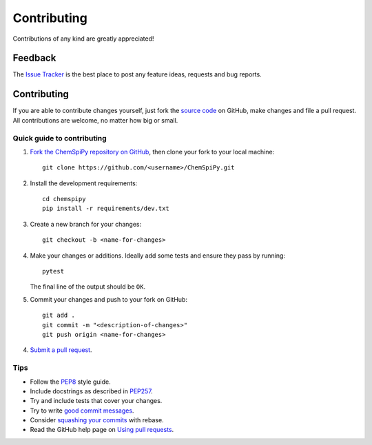 Contributing
============

.. sectionauthor:: Matt Swain <m.swain@me.com>

Contributions of any kind are greatly appreciated!

Feedback
--------

The `Issue Tracker`_ is the best place to post any feature ideas, requests and bug reports.

Contributing
------------

If you are able to contribute changes yourself, just fork the `source code`_ on GitHub, make changes and file a pull
request. All contributions are welcome, no matter how big or small.

Quick guide to contributing
~~~~~~~~~~~~~~~~~~~~~~~~~~~

1. `Fork the ChemSpiPy repository on GitHub`_, then clone your fork to your local machine::

    git clone https://github.com/<username>/ChemSpiPy.git

2. Install the development requirements::

    cd chemspipy
    pip install -r requirements/dev.txt

3. Create a new branch for your changes::

    git checkout -b <name-for-changes>

4. Make your changes or additions. Ideally add some tests and ensure they pass by running::

    pytest

   The final line of the output should be ``OK``.

5. Commit your changes and push to your fork on GitHub::

    git add .
    git commit -m "<description-of-changes>"
    git push origin <name-for-changes>

4. `Submit a pull request`_.

Tips
~~~~

- Follow the `PEP8`_ style guide.
- Include docstrings as described in `PEP257`_.
- Try and include tests that cover your changes.
- Try to write `good commit messages`_.
- Consider `squashing your commits`_ with rebase.
- Read the GitHub help page on `Using pull requests`_.

.. _`Issue Tracker`: https://github.com/mcs07/ChemSpiPy/issues
.. _`source code`: https://github.com/mcs07/ChemSpiPy
.. _`Fork the ChemSpiPy repository on GitHub`: https://github.com/mcs07/ChemSpiPy/fork
.. _`Submit a pull request`: https://github.com/mcs07/ChemSpiPy/compare/
.. _`squashing your commits`: http://gitready.com/advanced/2009/02/10/squashing-commits-with-rebase.html
.. _`PEP8`: https://www.python.org/dev/peps/pep-0008
.. _`PEP257`: https://www.python.org/dev/peps/pep-0257
.. _`good commit messages`: http://tbaggery.com/2008/04/19/a-note-about-git-commit-messages.html
.. _`Using pull requests`: https://help.github.com/articles/using-pull-requests
